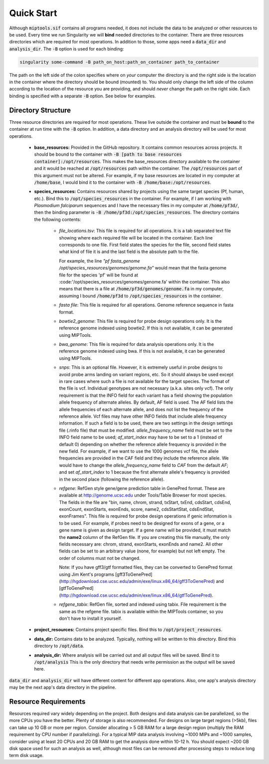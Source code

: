 .. _quick_start:

===========
Quick Start
===========

Although :code:`miptools.sif` contains all programs needed, it does not include
the data to be analyzed or other resources to be used. Every time we run
Singularity we will **bind** needed directories to the container. There are
three resources directories which are required for most operations. In addition
to those, some apps need a :code:`data_dir` and :code:`analysis_dir`. The
:code:`-B` option is used for each binding:

.. code-block:: bash

	singularity some-command -B path_on_host:path_on_container path_to_container

The path on the left side of the colon specifies where on *your* computer the
directory is and the right side is the location in the container where the
directory should be bound (mounted) to. You should only change the left side of
the column according to the location of the resource you are providing, and
should *never* change the path on the right side. Each binding is specified
with a separate :code:`-B` option. See below for examples.

Directory Structure
===================

Three resource directories are required for most operations. These live outside
the container and must be **bound** to the container at run time with the
:code:`-B` option. In addition, a data directory and an analysis directory will
be used for most operations.

	- **base_resources:** Provided in the GitHub repository. It contains common
	  resources across projects. It should be bound to the container with
	  :code:`-B [path to base resources container]:/opt/resources`. This makes the
	  base_resources directory available to the container and it would be reached
	  at :code:`/opt/resources` path within the container. The
	  :code:`/opt/resources` part of this argument must not be altered. For
	  example, if my base resources are located in my computer at
	  :code:`/home/base`, I would bind it to the container with :code:`-B
	  /home/base:/opt/resources`.

	- **species_resources:** Contains resources shared by projects using the same
	  target species (Pf, human, etc.). Bind this to
	  :code:`/opt/species_resources` in the container. For example, if I am
	  working with *Plasmodium falciparum* sequences and I have the necessary
	  files in my computer at :code:`/home/pf3d/`, then the binding parameter is
	  :code:`-B /home/pf3d:/opt/species_resources`. The directory contains the
	  following contents:

	  	- *file_locations.tsv*: This file is required for all operations. It is a
	  	  tab separated text file showing where each required file will be
	  	  located in the container. Each line corresponds to one file. First
	  	  field states the species for the file, second field states what kind of
	  	  file it is and the last field is the absolute path to the file.

	  	  For example, the line 
	  	  *"pf fasta_genome /opt/species_resources/genomes/genome.fa"* would mean 
	  	  that the fasta genome file for the species 'pf' will be found at 
	  	  :code:'/opt/species_resources/genomes/genome.fa' within the container. 
	  	  This also means that there is a file at
	  	  :code:`/home/pf3d/genomes/genome.fa` in my computer, assuming I bound
	  	  :code:`/home/pf3d` to :code:`/opt/species_resources` in the container.

	  	- *fasta file*: This file is required for all operations. Genome
	  	  reference sequence in fasta format.

	  	- *bowtie2_genome*: This file is required for probe design operations
	  	  only. It is the reference genome indexed using bowtie2. If this is not
	  	  available, it can be generated using MIPTools.

  		- *bwa_genome*: This file is required for data analysis operations only.
  		  It is the reference genome indexed using bwa. If this is not available,
  		  it can be generated using MIPTools.

  		- *snps*: This is an optional file. However, it is extremely useful in
  		  probe designs to avoid probe arms landing on variant regions, etc. So
  		  it should always be used except in rare cases where such a file is not
  		  available for the target species. The format of the file is vcf.
  		  Individual genotypes are not necessary (a.k.a. sites only vcf). The
  		  only requirement is that the INFO field for each variant has a field
  		  showing the population allele frequency of alternate alleles. By
  		  default, AF field is used. The AF field lists the allele frequencies of
  		  each alternate allele, and does not list the frequency of the reference
  		  allele. Vcf files may have other INFO fields that include allele
  		  frequency information. If such a field is to be used, there are two
  		  settings in the design settings file (.rinfo file) that must be
  		  modified. *allele_frequency_name* field must be set to the INFO field
  		  name to be used; *af_start_index* may have to be set to a 1 (instead of
  		  default 0) depending on whether the reference allele frequency is
  		  provided in the new field. For example, if we want to use the 1000
  		  genomes vcf file, the allele frequencies are provided in the CAF field
  		  and they include the reference allele. We would have to change the
  		  *allele_frequency_name* field to *CAF* from the default *AF*; and set
  		  *af_start_index* to 1 because the first alternate allele's frequency is
  		  provided in the second place (following the reference allele).

  		- *refgene*: RefGen style gene/gene prediction table in GenePred format.
  		  These are available at http://genome.ucsc.edu under Tools/Table Browser
  		  for most species. The fields in the file are "bin, name, chrom, strand,
  		  txStart, txEnd, cdsStart, cdsEnd, exonCount, exonStarts, exonEnds,
  		  score, name2, cdsStartStat, cdsEndStat, exonFrames". This file is
  		  required for probe design operations if genic information is to be
  		  used. For example, if probes need to be designed for exons of a gene,
  		  or a gene name is given as design target. If a gene name will be
  		  provided, it must match the **name2** column of the RefGen file. If you
  		  are creating this file manually, the only fields necessary are: chrom,
  		  strand, exonStarts, exonEnds and name2. All other fields can be set to
  		  an arbitrary value (none, for example) but not left empty. The order of
  		  columns must not be changed.

  		  Note: If you have gff3/gtf formatted files, they can be converted to
  		  GenePred format using Jim Kent's programs [gff3ToGenePred]
  		  (http://hgdownload.cse.ucsc.edu/admin/exe/linux.x86_64/gff3ToGenePred)
  		  and
  		  [gtfToGenePred](http://hgdownload.cse.ucsc.edu/admin/exe/linux.x86_64/gtfToGenePred).

  		- *refgene_tabix*: RefGen file, sorted and indexed using tabix. File
  		  requirement is the same as the refgene file. tabix is available within
  		  the MIPTools container, so you don't have to install it yourself.


	- **project_resources:** Contains project specific files. Bind this to 
	  :code:`/opt/project_resources`.

	- **data_dir:** Contains data to be analyzed. Typically, nothing will be
	  written to this directory. Bind this directory to :code:`/opt/data`.

	- **analysis_dir:** Where analysis will be carried out and all output files
	  will be saved. Bind it to :code:`/opt/analysis` This is the only directory 
	  that needs write permission as the output will be saved here.

:code:`data_dir` and :code:`analysis_dir` will have different content for
different app operations. Also, one app's analysis directory may be the
next app's data directory in the pipeline.

Resource Requirements
=====================

Resources required vary widely depending on the project. Both designs and data
analysis can be parallelized, so the more CPUs you have the better. Plenty of
storage is also recommended. For designs on large target regions (>5kb), files
can take up 10 GB or more per region. Consider allocating > 5 GB RAM for a
large design region (multiply the RAM requirement by CPU number if
parallelizing). For a typical MIP data analysis involving ~1000 MIPs and ~1000
samples, consider using at least 20 CPUs and 20 GB RAM to get the analysis done
within 10-12 h. You should expect ~200 GB disk space used for such an analysis
as well, although most files can be removed after processing steps to reduce
long term disk usage.
